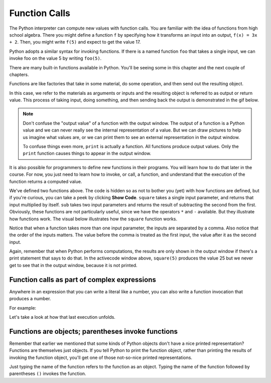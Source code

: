 ..  Copyright (C)  Brad Miller, David Ranum, Jeffrey Elkner, Peter Wentworth, Allen B. Downey, Chris
    Meyers, and Dario Mitchell.  Permission is granted to copy, distribute
    and/or modify this document under the terms of the GNU Free Documentation
    License, Version 1.3 or any later version published by the Free Software
    Foundation; with Invariant Sections being Forward, Prefaces, and
    Contributor List, no Front-Cover Texts, and no Back-Cover Texts.  A copy of
    the license is included in the section entitled "GNU Free Documentation
    License".

.. qnum::
   :prefix: data-4-
   :start: 1

Function Calls
--------------

The Python interpreter can compute new values with function calls. You are familiar with the idea of functions from high school algebra. There you might define a function ``f`` by specifying how it transforms an input into an output, ``f(x) = 3x + 2``. Then, you might write ``f(5)`` and expect to get the value 17.

Python adopts a similar syntax for invoking functions. If there is a named function ``foo`` that takes a single input, we can invoke foo on the value 5 by writing ``foo(5)``.

There are many built-in functions available in Python. You'll be seeing some in this chapter and the next couple of chapters.

Functions are like factories that take in some material, do some operation, and then send out the resulting object.

.. image:: Figures/function_object.png
   :alt: Icon that represents a function. Appears simliar to a factory with three places on top for inputs to come in and a place on the bottom for the output/return value to come out.

In this case, we refer to the materials as arguments or inputs and the resulting object is referred to as output or return value. This process of taking input, doing something, and then sending back the output is demonstrated in the gif below.

.. image:: Figures/function_calls.gif
   :alt: Animated gif that deomnstrates using the visual representation of a factory as used above. Shows three arrows coming into the function to represent that input or arguments that a function can require. It then shows the function object shaking, representing an action being completed by the function. Then it shows annother arrow leaving the function image, which represents a return value or output coming from the factory.

.. note::

    Don't confuse the "output value" of a function with the output window. The output of a function is a Python value and we can never really see the internal representation of a value. But we can draw pictures to help us imagine what values are, or we can print them to see an external representation in the output window.

    To confuse things even more, ``print`` is actually a function. All functions produce output values. Only the ``print`` function causes things to appear in the output window.

It is also possible for programmers to define new functions in their programs. You will learn how to do that later in the course. For now, you just need to learn how to invoke, or call, a function, and understand that the execution of the function returns a computed value.

.. activecode:: ac2_4_1
   :nocanvas:
   :hidecode:

   def square(x):
      return x * x

   def sub(x, y):
      return x - y

We've defined two functions above. The code is hidden so as not to bother you (yet) with how functions are defined,
but if you're curious, you can take a peek by clicking **Show Code**.
``square`` takes a single input parameter, and returns that input multiplied by itself. ``sub`` takes two input
parameters and returns the result of subtracting the second from the first. Obviously, these functions are not
particularly useful, since we have the operators ``*`` and ``-`` available. But they illustrate how functions work.
The visual below illustrates how the ``square`` function works.

.. image:: Figures/square_function.gif
   :alt: a visual of the square function. Four is provided as the input, the function object shakes, and then sixteen comes out from the bottom of the function object.

.. activecode:: ac2_4_2
   :include: ac2_4_1
   :nocanvas:


   print(square(3))
   square(5)
   print(sub(6, 4))
   print(sub(5, 9))


Notice that when a function takes more than one input parameter, the inputs are separated by a comma. Also notice
that the order of the inputs matters. The value before the comma is treated as the first input, the value after it
as the second input.

Again, remember that when Python performs computations, the results are only shown in the output window if there's a
print statement that says to do that. In the activecode window above, ``square(5)`` produces the value 25 but we never
get to see that in the output window, because it is not printed.

Function calls as part of complex expressions
~~~~~~~~~~~~~~~~~~~~~~~~~~~~~~~~~~~~~~~~~~~~~

Anywhere in an expression that you can write a literal like a number, you can also write a function invocation that
produces a number.

For example:

.. activecode:: ac2_4_3
   :include: ac2_4_1
   :nocanvas:


   print(square(3) + 2)
   print(sub(square(3), square(1+1)))


Let's take a look at how that last execution unfolds.

.. showeval:: se_ac2_4_1a
   :trace_mode: true

   Notice that we always have to resolve the expression inside the innermost parentheses first, in order to determine what input to provide when calling the functions.
   ~~~~
   print(sub({{square(3)}}{{9}}, square(1+1)))
   print(sub(9, square({{1+1}}{{2}})))
   print(sub(9, {{square(2)}}{{4}}))
   print({{sub(9, 4)}}{{5}})


Functions are objects; parentheses invoke functions
~~~~~~~~~~~~~~~~~~~~~~~~~~~~~~~~~~~~~~~~~~~~~~~~~~~

Remember that earlier we mentioned that some kinds of Python objects don't have a nice printed representation? Functions are
themselves just objects. If you tell Python to print the function object, rather than printing the results of invoking
the function object, you'll get one of those not-so-nice printed representations.

Just typing the name of the function refers to the function as an object. Typing the name of the function followed by
parentheses ``()`` invokes the function.

.. activecode:: ac2_4_4
   :include: ac2_4_1
   :nocanvas:


   print(square)
   print(square(3))